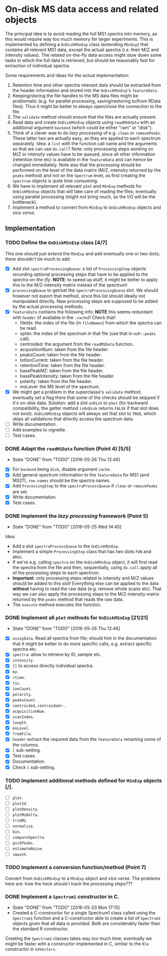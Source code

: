 * On-disk MS data access and related objects

The principal idea is to avoid reading the full MS1 spectra into memory, as this
would require way too much memory for larger experiments. This is implemented by
defining a =OnDiskMSnExp= class (extending =MSnExp=) that contains all relevant MS1
data, except the actual spectra (i.e. their M/Z and intensity values). The
related on-the-fly data access might slow down some tasks in which the full data
is retrieved, but should be reasonably fast for extraction of individual
spectra.

Some requirements and ideas for the actual implementation:
1) Retention time and other spectra relevant data should be extracted from the
   header information and stored into the =OnDiskMSnExp='s =featureData=.
2) Keeping/storing the file handles to the MS data files might be problematic
   (e.g. for parallel processing, saving/restoring to/from RData files). Thus it
   might be better to always open/close the connection to the file.
3) The =validate= method should ensure that the files are actually present.
4) Read data and create =OnDiskMSnExp= objects using =readMSDdata= with an
   additional argument =backend= (which could be either "ram" or "disk").
5) Think of a clever was to do /lazy processing/ of e.g. =clean= or
   =removePeaks=. These latter two are actually easy, as they are applied to each
   spectrum separately. Idea: a =list= with the function call name and the
   arguments so that we can use =do.call=? Note: only processing steps working on
   M/Z or intensity values have to be queued, since all other information
   (retention time etc) is available in the =featureData= and can hence be changed
   immediately. Note also that the processing should be performed on the level
   of the data matrix (M/Z, intensity returned by the =peaks= method) and not on
   the =Spectrum= level, as first creating the =Spectrum= objects is quite time
   consuming.
6) We have to implement all relevant =pSet= and =MSnExp= methods for =OnDiskMSnExp=
   objects that will take care of reading the files; eventually using parallel
   processing (might not bring much, as the I/O will be the bottleneck).
7) Implement a method to convert from =MSnExp= to =OnDiskMSnExp= objects and /vice
   versa/.


** Implementation

*** TODO Define the =OnDiskMSnExp= class [4/7]

This one should just extend the =MSnExp= and add eventually one or two slots;
there shouldn't be much to add.
+ [X] Add slot =spectraProcessingQueue=: a list of =ProcessingStep= objects recording
  optional processing steps that have to be applied to the spectra
  /on-the-fly/. *NOTE*: to speed up stuff, it might be better to apply this to the
  M/Z-intensity matrix instead of the spectrum!
+ [X] =processingQueue= to get/set the =spectraProcessingQueue= slot. We should
  however not export that method, since this list should ideally not manipulated
  directly. New processing steps are supposed to be added by the actual
  processing methods.
+ [X] =featureData= contains the following info: *NOTE* this seems redundant with
  =header= (if available in the =.cache=)! Check that!
  - fileIdx: the index of the file (in =fileNames=) from which the spectra can be
    read.
  - spIdx: the index of the spectrum in that file (use that in =mzR::peaks= call).
  - centroided: the argument from the =readMSData= function.
  - acquisitionNum: taken from the file header.
  - peaksCount: taken from the file header.
  - totIonCurrent: taken from the file header.
  - retentionTime: taken from the file header.
  - basePeakMZ: taken from the file header.
  - basePeakIntensity: taken from the file header.
  - polarity: taken from the file header.
  - msLevel: the MS level of the spectrum.

+ [X] We might get a problem in the superclasse's =validate= method; eventually
  set a flag there that some of the checks should be skipped if it's on-disk
  data. Solution: add a slot =onDisk= to =pSet= (for backward compatibility, the
  getter method =isOnDisk= returns =FALSE= if that slot does not
  exist). =OnDiskMSnExp= objects will always set that slot to =TRUE=, which skips
  all validations that directly access the spectrum data.
+ [ ] Write documentation.
+ [ ] Add examples to vignette.
+ [ ] Test cases.

*** DONE Adapt the =readMSData= function (Point 4) [5/5]
    CLOSED: [2016-05-26 Thu 12:46]
    - State "DONE"       from "TODO"       [2016-05-26 Thu 12:46]
+ [X] For =backend= being =disk=, disable argument =cache=.
+ [X] Add general spectrum information to the =featureData= for MS1 (and MS2?),
  =row.names= should be the spectra names.
+ [X] Add =ProcessingStep= to the =spectraProcessQueue= if =clean= or =removePeaks= are set.
+ [X] Write documentation.
+ [X] Test cases.

*** DONE Implement the /lazy processing/ framework (Point 5)
    CLOSED: [2016-05-25 Wed 14:45]
    - State "DONE"       from "TODO"       [2016-05-25 Wed 14:45]
Idea:
+ Add a slot =spectraProcessQueue= to the =OnDiskMSnExp=.
+ Implement a simple =ProcessingStep= class that has two slots =FUN= and =ARGS=.
+ If we're e.g. calling =spectra= on the =OnDiskMSnExp= object, it will first
  read the spectra from the file and then, sequentially, using =do.call= apply all
  of the processing steps to each spectrum.
+ *Important*: only processing steps related to intensity and M/Z values should be
  added to this slot! Everything else can be applied to the data *without*
  having to read the raw data (e.g. remove whole scans etc). That way we can
  also apply the processing steps to the M/Z-intensity matrix returned by the
  =peaks= method that reads the raw data.
+ The =execute= method executes the function.

*** DONE Implement all =pSet= methods for =OnDiskMSnExp= [21/21]
    CLOSED: [2016-05-26 Thu 12:46]
    - State "DONE"       from "TODO"       [2016-05-26 Thu 12:46]
+ [X] =assayData=. Read all spectra from file; should hint in the documentation
  that it might be better to do more specific calls, e.g. extract specific
  spectra etc.
+ [X] =spectra=: allow to retrieve by ID, sample etc.
+ [X] =intensity=.
+ [X] =[[= to access directly individual spectra.
+ [X] =mz=.
+ [X] =rtime=.
+ [X] =tic=.
+ [X] =ionCount=.
+ [X] =polarity=.
+ [X] =peaksCount=.
+ [X] =centroided=, =centroided<-=.
+ [X] =acquisitionNum=.
+ [X] =scanIndex=.
+ [X] =length=.
+ [X] =msLevel=.
+ [X] =fromFile=.
+ [X] =header= extract the required data from the =featureData= renaming some of the
  columns.
+ [X] =[= sub-setting.
+ [X] Test cases.
+ [X] Documentation.
+ [X] Check =[= sub-setting.

*** TODO Implement additional methods defined for =MSnExp= objects [/].

+ [ ] =plot=.
+ [ ] =plot2d=.
+ [ ] =plotDensity=.
+ [ ] =plotMzDelta=.
+ [ ] =trimMz=.
+ [ ] =normalize=.
+ [ ] =bin=.
+ [ ] =compareSpectra=.
+ [ ] =pickPeaks=.
+ [ ] =estimateNoise=.
+ [ ] =smooth=.

*** TODO Implement a conversion function/method (Point 7)

Convert from =OnDiskMSnExp= to a =MSnExp= object and /vice versa/.
The problems here are: how the heck should I track the processing steps???

*** DONE Implement a =Spectrum1= constructor in C.
    CLOSED: [2016-05-23 Mon 17:15]
    - State "DONE"       from "TODO"       [2016-05-23 Mon 17:15]
    - Created a C-constructor for a single Spectrum1 class called using the
      =Spectrum1= function and a C-constructor able to create a list of =Spectrum1=
      objects given that all data is provided. Both are considerably faster than
      the standard R constructor.
Creating the =Spectrum1= classes takes way too much time; eventually we might be
faster with a constructor implemented in C, similar to the =Rle= constructor in
=S4Vectors=.


